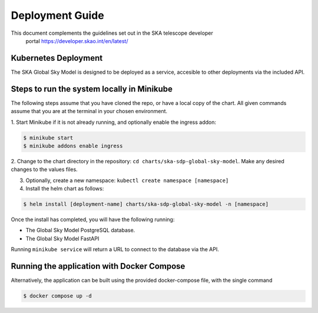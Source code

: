Deployment Guide
~~~~~~~~~~~~~~~~

This document complements the guidelines set out in the SKA telescope developer
 portal `<https://developer.skao.int/en/latest/>`_

Kubernetes Deployment
=====================

The SKA Global Sky Model is designed to be deployed as a service, accesible to
other deployments via the included API.

Steps to run the system locally in Minikube
===========================================

The following steps assume that you have cloned the repo, or have a local 
copy of the chart. All given commands assume that you are at the terminal in
your chosen environment.

1. Start Minikube if it is not already running, and optionally enable the 
ingress addon: 

.. code-block:: bash

    $ minikube start
    $ minikube addons enable ingress

2. Change to the chart directory in the repository: ``cd charts/ska-sdp-global-sky-model``.
Make any desired changes to the values files.

3. Optionally, create a new namespace: ``kubectl create namespace [namespace]``

4. Install the helm chart as follows:

.. code-block:: bash

    $ helm install [deployment-name] charts/ska-sdp-global-sky-model -n [namespace]

Once the install has completed, you will have the following running:

* The Global Sky Model PostgreSQL database.
* The Global Sky Model FastAPI 

Running ``minikube service`` will return a URL to connect to the database via the API.

Running the application with Docker Compose
===========================================

Alternatively, the application can be built using the provided docker-compose 
file, with the single command

.. code-block:: bash

    $ docker compose up -d
